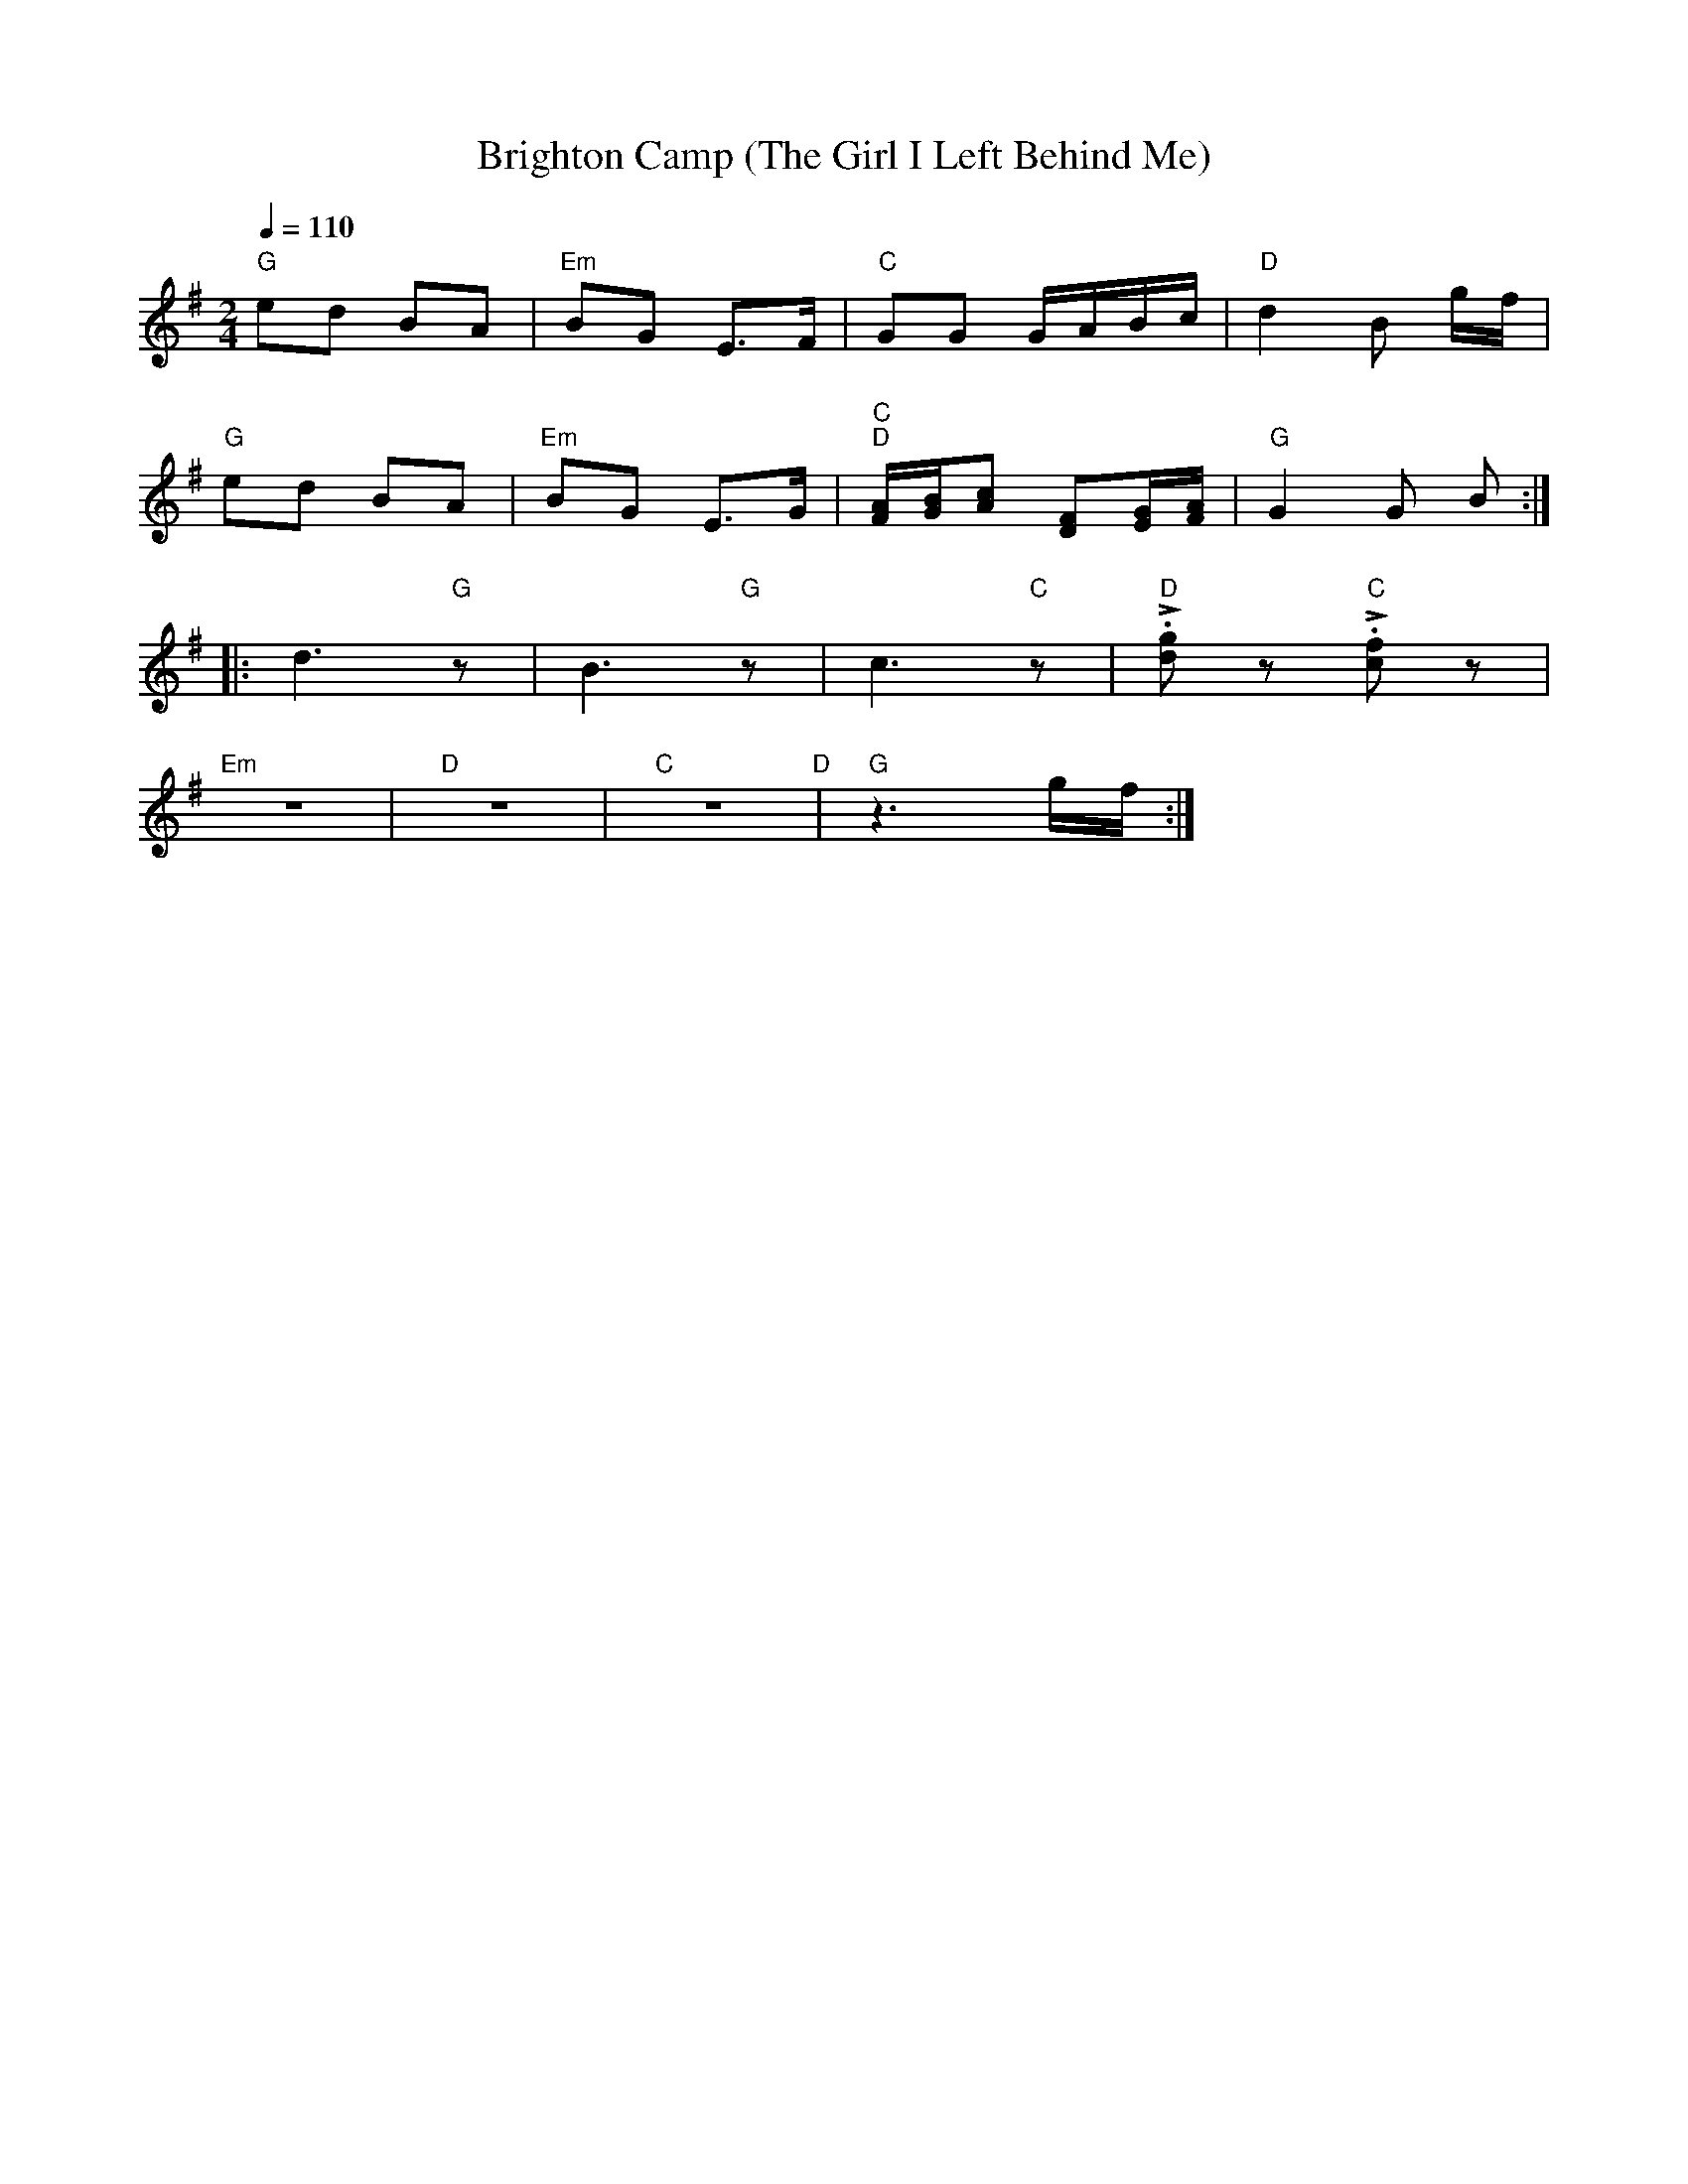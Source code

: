X:1
T:Brighton Camp (The Girl I Left Behind Me)
L:1/8
Q:1/4=110
M:2/4
K:G
"G" ed BA |"Em" BG E>F |"C"GG G/A/B/c/ |"D" d2 B g/f/ |
"G" ed BA |"Em" BG E>G |"C" "D"[FA]/[GB]/[Ac] [DF][EG]/[FA]/ |"G" G2 G B ::
 d3"G" z | B3"G" z | c3"C" z |"D"!>!.[dg] z"C" !>!.[cf] z |
"Em" z4 |"D" z4 |"C" z4"D" |"G" z3 g/f/ :|
